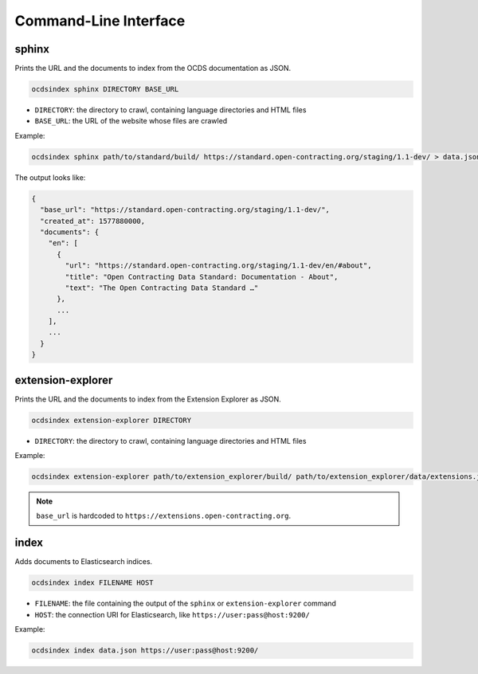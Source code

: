 Command-Line Interface
======================

.. _sphinx:

sphinx
------

Prints the URL and the documents to index from the OCDS documentation as JSON.

.. code-block:: bash

   ocdsindex sphinx DIRECTORY BASE_URL

-  ``DIRECTORY``: the directory to crawl, containing language directories and HTML files
-  ``BASE_URL``: the URL of the website whose files are crawled

Example:

.. code-block:: bash

   ocdsindex sphinx path/to/standard/build/ https://standard.open-contracting.org/staging/1.1-dev/ > data.json

The output looks like:

.. code-block:: json

   {
     "base_url": "https://standard.open-contracting.org/staging/1.1-dev/",
     "created_at": 1577880000,
     "documents": {
       "en": [
         {
           "url": "https://standard.open-contracting.org/staging/1.1-dev/en/#about",
           "title": "Open Contracting Data Standard: Documentation - About",
           "text": "The Open Contracting Data Standard …"
         },
         ...
       ],
       ...
     }
   }

.. _extension-explorer:

extension-explorer
------------------

Prints the URL and the documents to index from the Extension Explorer as JSON.

.. code-block:: bash

   ocdsindex extension-explorer DIRECTORY

-  ``DIRECTORY``: the directory to crawl, containing language directories and HTML files

Example:

.. code-block:: bash

   ocdsindex extension-explorer path/to/extension_explorer/build/ path/to/extension_explorer/data/extensions.json > data.json

.. note::

   ``base_url`` is hardcoded to ``https://extensions.open-contracting.org``.

.. _index:

index
-----

Adds documents to Elasticsearch indices.

.. code-block:: bash

   ocdsindex index FILENAME HOST

-  ``FILENAME``: the file containing the output of the ``sphinx`` or ``extension-explorer`` command
-  ``HOST``: the connection URI for Elasticsearch, like ``https://user:pass@host:9200/``

Example:

.. code-block:: bash

   ocdsindex index data.json https://user:pass@host:9200/
